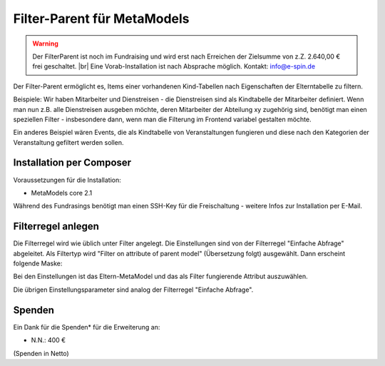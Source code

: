 .. _rst_extended_filter_parent:

Filter-Parent für MetaModels
============================

.. warning:: Der FilterParent ist noch im Fundraising und wird erst nach
   Erreichen der Zielsumme von z.Z. 2.640,00 € frei geschaltet. |br|
   Eine Vorab-Installation ist nach Absprache möglich.
   Kontakt: info@e-spin.de

Der Filter-Parent ermöglicht es, Items einer vorhandenen Kind-Tabellen
nach Eigenschaften der Elterntabelle zu filtern.

Beispiele: Wir haben Mitarbeiter und Dienstreisen - die Dienstreisen sind als
Kindtabelle der Mitarbeiter definiert. Wenn man nun z.B. alle Dienstreisen
ausgeben möchte, deren Mitarbeiter der Abteilung xy zugehörig sind, benötigt
man einen speziellen Filter - insbesondere dann, wenn man die Filterung im
Frontend variabel gestalten möchte.

Ein anderes Beispiel wären Events, die als Kindtabelle von Veranstaltungen
fungieren und diese nach den Kategorien der Veranstaltung gefiltert werden
sollen.


Installation per Composer
-------------------------

Voraussetzungen für die Installation:

* MetaModels core 2.1

Während des Fundrasings benötigt man einen SSH-Key für die Freischaltung -
weitere Infos zur Installation per E-Mail.


Filterregel anlegen
-------------------

Die Filterregel wird wie üblich unter Filter angelegt. Die Einstellungen sind
von der Filterregel "Einfache Abfrage" abgeleitet. Als Filtertyp wird
"Filter on attribute of parent model" (Übersetzung folgt) ausgewählt. Dann 
erscheint folgende Maske:

|img_filterparameter|

Bei den Einstellungen ist das Eltern-MetaModel und das als Filter fungierende
Attribut auszuwählen.

Die übrigen Einstellungsparameter sind analog der Filterregel "Einfache Abfrage".


Spenden
-------

Ein Dank für die Spenden* für die Erweiterung an:

* N.N.: 400 €


(Spenden in Netto)


.. |br| raw:: html

   <br />


.. |img_filterparameter| image:: /_img/screenshots/extended/filter_parent/filterparameter.jpg
